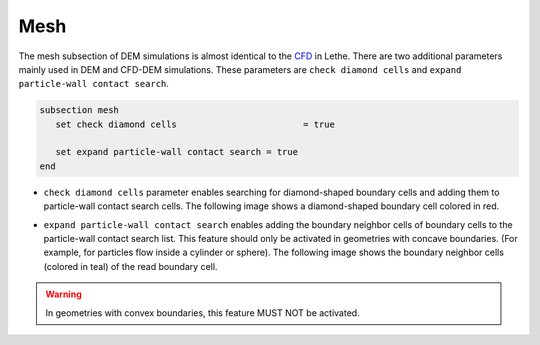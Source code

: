 Mesh
-------------------
The mesh subsection of DEM simulations is almost identical to the `CFD <https://lethe-cfd.github.io/lethe/parameters/cfd/mesh.html>`_ in Lethe. There are two additional parameters mainly used in DEM and CFD-DEM simulations. These parameters are ``check diamond cells`` and ``expand particle-wall contact search``.

.. code-block:: text

 subsection mesh
    set check diamond cells		           = true

    set expand particle-wall contact search = true
 end

* ``check diamond cells`` parameter enables searching for diamond-shaped boundary cells and adding them to particle-wall contact search cells. The following image shows a diamond-shaped boundary cell colored in red.

.. image:: images/diamond_cell.png
    :alt: Schematic
    :align: center
    :width: 400


* ``expand particle-wall contact search`` enables adding the boundary neighbor cells of boundary cells to the particle-wall contact search list. This feature should only be activated in geometries with concave boundaries. (For example, for particles flow inside a cylinder or sphere). The following image shows the boundary neighbor cells (colored in teal) of the read boundary cell.

.. image:: images/expand_particle_wall.png
    :alt: Schematic
    :align: center
    :width: 400


.. warning:: 
     In geometries with convex boundaries, this feature MUST NOT be activated.